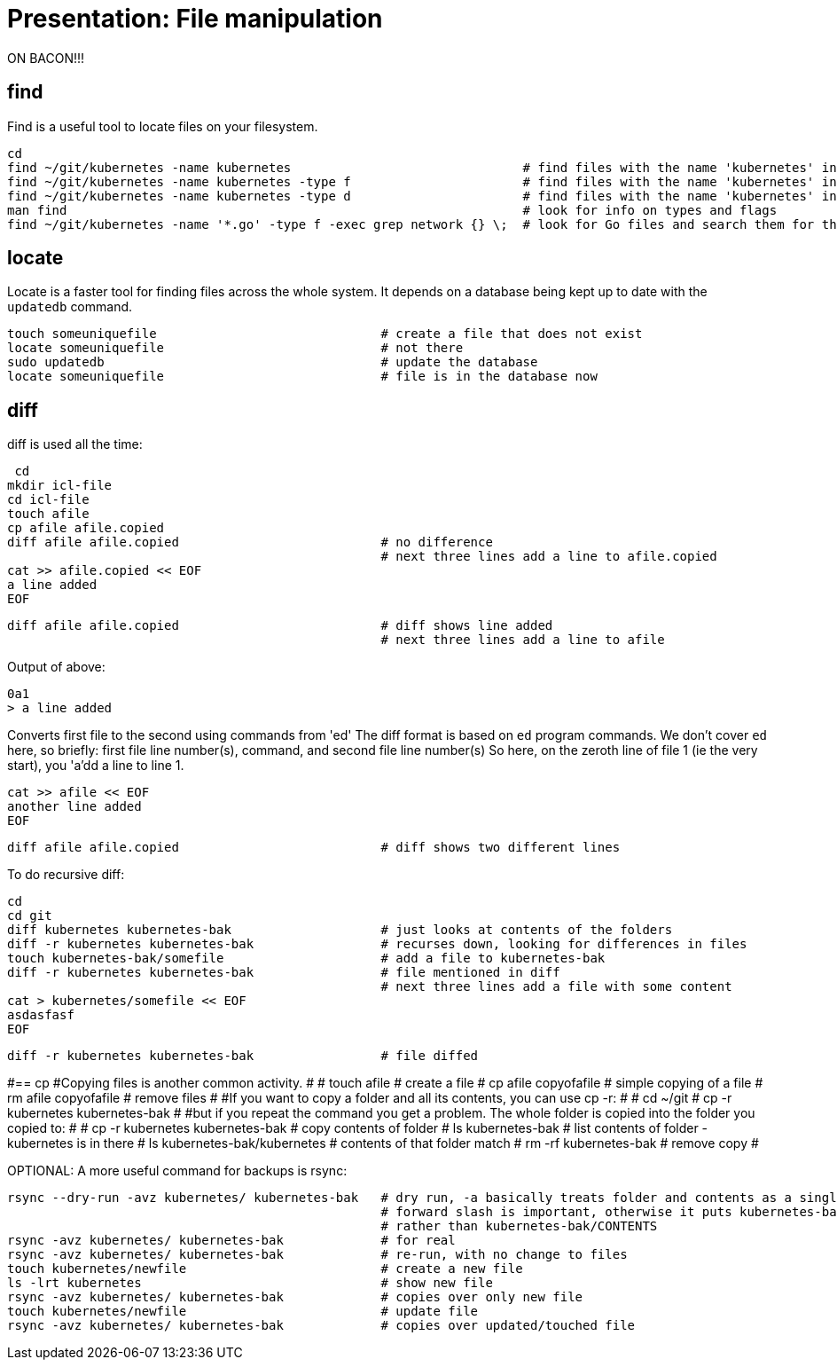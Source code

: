 = Presentation: File manipulation

ON BACON!!!

== find

Find is a useful tool to locate files on your filesystem.

 cd
 find ~/git/kubernetes -name kubernetes                               # find files with the name 'kubernetes' in the folder 'git'
 find ~/git/kubernetes -name kubernetes -type f                       # find files with the name 'kubernetes' in the folder 'git' that are of type 'file'
 find ~/git/kubernetes -name kubernetes -type d                       # find files with the name 'kubernetes' in the folder 'git' that are of type 'directory'
 man find                                                             # look for info on types and flags
 find ~/git/kubernetes -name '*.go' -type f -exec grep network {} \;  # look for Go files and search them for the work network

== locate
Locate is a faster tool for finding files across the whole system. It depends on a database being kept up to date with the `updatedb` command.

 touch someuniquefile                              # create a file that does not exist
 locate someuniquefile                             # not there
 sudo updatedb                                     # update the database
 locate someuniquefile                             # file is in the database now


== diff
diff is used all the time:

 cd
mkdir icl-file
cd icl-file
touch afile
cp afile afile.copied
diff afile afile.copied                           # no difference
                                                  # next three lines add a line to afile.copied
cat >> afile.copied << EOF
a line added
EOF

 diff afile afile.copied                           # diff shows line added
                                                   # next three lines add a line to afile

Output of above:

 0a1
 > a line added

Converts first file to the second using commands from 'ed'
The diff format is based on `ed` program commands.
We don't cover `ed` here, so briefly: first file line number(s), command, and second file line number(s)
So here, on the zeroth line of file 1 (ie the very start), you 'a'dd a line to line 1.

 cat >> afile << EOF
 another line added
 EOF

 diff afile afile.copied                           # diff shows two different lines

To do recursive diff:

 cd
 cd git
 diff kubernetes kubernetes-bak                    # just looks at contents of the folders
 diff -r kubernetes kubernetes-bak                 # recurses down, looking for differences in files
 touch kubernetes-bak/somefile                     # add a file to kubernetes-bak
 diff -r kubernetes kubernetes-bak                 # file mentioned in diff
                                                   # next three lines add a file with some content
 cat > kubernetes/somefile << EOF
 asdasfasf
 EOF

 diff -r kubernetes kubernetes-bak                 # file diffed

#== cp
#Copying files is another common activity.
#
# touch afile                                       # create a file
# cp afile copyofafile                              # simple copying of a file
# rm afile copyofafile                              # remove files
#
#If you want to copy a folder and all its contents, you can use cp -r:
#
# cd ~/git
# cp -r kubernetes kubernetes-bak
#
#but if you repeat the command you get a problem. The whole folder is copied into the folder you copied to:
#
# cp -r kubernetes kubernetes-bak                   # copy contents of folder
# ls kubernetes-bak                                 # list contents of folder - kubernetes is in there
# ls kubernetes-bak/kubernetes                      # contents of that folder match
# rm -rf kubernetes-bak                             # remove copy
#

OPTIONAL:
A more useful command for backups is rsync:

 rsync --dry-run -avz kubernetes/ kubernetes-bak   # dry run, -a basically treats folder and contents as a single unit
                                                   # forward slash is important, otherwise it puts kubernetes-bak/kubernetes/CONTENTS
                                                   # rather than kubernetes-bak/CONTENTS
 rsync -avz kubernetes/ kubernetes-bak             # for real
 rsync -avz kubernetes/ kubernetes-bak             # re-run, with no change to files
 touch kubernetes/newfile                          # create a new file
 ls -lrt kubernetes                                # show new file
 rsync -avz kubernetes/ kubernetes-bak             # copies over only new file
 touch kubernetes/newfile                          # update file
 rsync -avz kubernetes/ kubernetes-bak             # copies over updated/touched file


